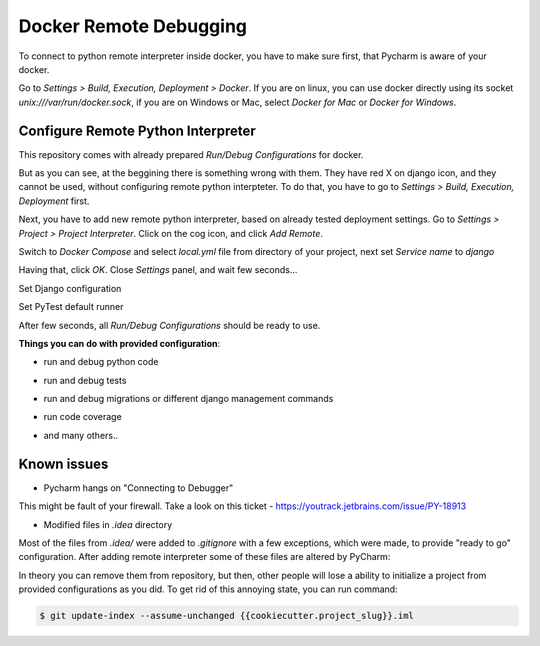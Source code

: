 Docker Remote Debugging
=======================

To connect to python remote interpreter inside docker, you have to make sure
first, that Pycharm is aware of your docker.

Go to `Settings > Build, Execution, Deployment > Docker`. If you are on linux,
you can use docker directly using its socket  `unix:///var/run/docker.sock`,
if you are on Windows or Mac, select `Docker for Mac` or `Docker for Windows`.

.. image:: images/1.png


Configure Remote Python Interpreter
-----------------------------------

This repository comes with already prepared `Run/Debug Configurations` for docker.

.. image:: images/2.png

But as you can see, at the beggining there is something wrong with them. They
have red X on django icon, and they cannot be used, without configuring remote
python interpteter. To do that, you have to go to
`Settings > Build, Execution, Deployment` first.


Next, you have to add new remote python interpreter, based on already tested
deployment settings. Go to `Settings > Project > Project Interpreter`.
Click on the cog icon, and click `Add Remote`.

.. image:: images/3.png

Switch to `Docker Compose` and select `local.yml` file from directory of your
project, next set `Service name` to `django`

.. image:: images/4.png

Having that, click `OK`. Close `Settings` panel, and wait few seconds...

.. image:: images/6.png

Set Django configuration

.. image:: images/7.png

Set PyTest default runner

.. image:: images/8.png

After few seconds, all `Run/Debug Configurations` should be ready to use.

.. image:: images/9.png

**Things you can do with provided configuration**:

* run and debug python code

.. image:: images/f1.png

* run and debug tests

.. image:: images/f2.png

.. image:: images/f3.png

* run and debug migrations or different django management commands

.. image:: images/f4.png

* run code coverage

.. image:: images/f5.png

* and many others..


Known issues
------------

* Pycharm hangs on "Connecting to Debugger"

.. image:: images/issue1.png

This might be fault of your firewall. Take a look on this ticket -
https://youtrack.jetbrains.com/issue/PY-18913

* Modified files in `.idea` directory

Most of the files from `.idea/` were added to `.gitignore` with a few exceptions,
which were made, to provide "ready to go" configuration. After adding remote
interpreter some of these files are altered by PyCharm:

.. image:: images/issue2.png

In theory you can remove them from repository, but then, other people will
lose a ability to initialize a project from provided configurations as you did.
To get rid of this annoying state, you can run command:

.. code-block:: bash

    $ git update-index --assume-unchanged {{cookiecutter.project_slug}}.iml
